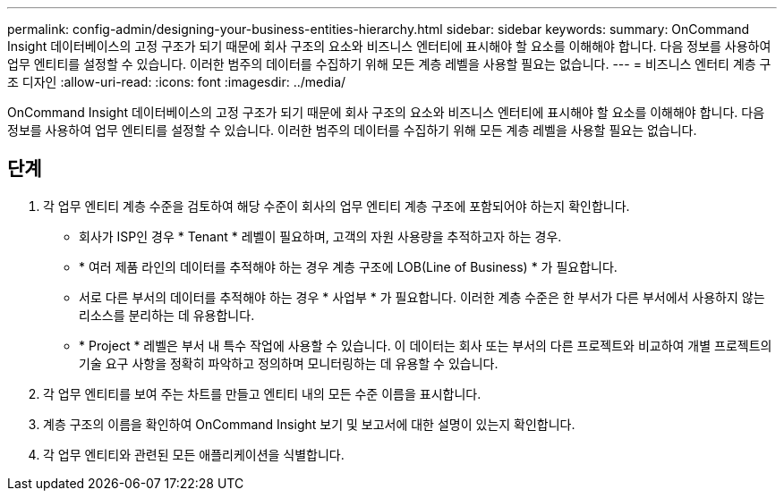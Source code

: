 ---
permalink: config-admin/designing-your-business-entities-hierarchy.html 
sidebar: sidebar 
keywords:  
summary: OnCommand Insight 데이터베이스의 고정 구조가 되기 때문에 회사 구조의 요소와 비즈니스 엔터티에 표시해야 할 요소를 이해해야 합니다. 다음 정보를 사용하여 업무 엔티티를 설정할 수 있습니다. 이러한 범주의 데이터를 수집하기 위해 모든 계층 레벨을 사용할 필요는 없습니다. 
---
= 비즈니스 엔터티 계층 구조 디자인
:allow-uri-read: 
:icons: font
:imagesdir: ../media/


[role="lead"]
OnCommand Insight 데이터베이스의 고정 구조가 되기 때문에 회사 구조의 요소와 비즈니스 엔터티에 표시해야 할 요소를 이해해야 합니다. 다음 정보를 사용하여 업무 엔티티를 설정할 수 있습니다. 이러한 범주의 데이터를 수집하기 위해 모든 계층 레벨을 사용할 필요는 없습니다.



== 단계

. 각 업무 엔티티 계층 수준을 검토하여 해당 수준이 회사의 업무 엔티티 계층 구조에 포함되어야 하는지 확인합니다.
+
** 회사가 ISP인 경우 * Tenant * 레벨이 필요하며, 고객의 자원 사용량을 추적하고자 하는 경우.
** * 여러 제품 라인의 데이터를 추적해야 하는 경우 계층 구조에 LOB(Line of Business) * 가 필요합니다.
** 서로 다른 부서의 데이터를 추적해야 하는 경우 * 사업부 * 가 필요합니다. 이러한 계층 수준은 한 부서가 다른 부서에서 사용하지 않는 리소스를 분리하는 데 유용합니다.
** * Project * 레벨은 부서 내 특수 작업에 사용할 수 있습니다. 이 데이터는 회사 또는 부서의 다른 프로젝트와 비교하여 개별 프로젝트의 기술 요구 사항을 정확히 파악하고 정의하며 모니터링하는 데 유용할 수 있습니다.


. 각 업무 엔티티를 보여 주는 차트를 만들고 엔티티 내의 모든 수준 이름을 표시합니다.
. 계층 구조의 이름을 확인하여 OnCommand Insight 보기 및 보고서에 대한 설명이 있는지 확인합니다.
. 각 업무 엔티티와 관련된 모든 애플리케이션을 식별합니다.

